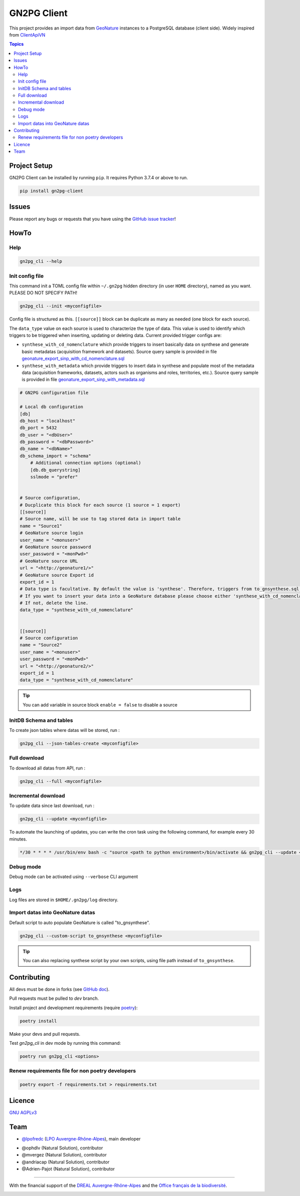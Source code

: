 **************
 GN2PG Client
**************

.. image:: https://img.shields.io/badge/python-3.7+-yellowgreen
   :target: https://www.python.org/
.. image:: https://img.shields.io/badge/PostgreSQL-10+-blue
   :target: https://www.postgresql.org/
.. image:: https://img.shields.io/badge/packaging%20tool-poetry-important
   :target: https://python-poetry.org/
.. image:: https://img.shields.io/badge/code%20style-black-black
   :target: https://github.com/psf/black
.. image:: https://img.shields.io/badge/licence-AGPL--3.0-blue
   :target: https://opensource.org/licenses/AGPL-3.0
.. image:: https://app.fossa.com/api/projects/git%2Bgithub.com%2Flpoaura%2FGN2PG.svg?type=shield
   :target: https://app.fossa.com/projects/git%2Bgithub.com%2Flpoaura%2FGN2PG?ref=badge_shield

This project provides an import data from GeoNature_ instances to a PostgreSQL database (client side).
Widely inspired from `ClientApiVN <https://framagit.org/lpo/Client_API_VN/>`_


.. contents:: Topics

.. image:: ./docs/source/_static/src_gn2pg.png
    :align: center
    :alt: Project logo


Project Setup
=============

GN2PG Client can be installed by running ``pip``. It requires Python 3.7.4 or above to run.

.. code-block:: bash

    pip install gn2pg-client


Issues
======

Please report any bugs or requests that you have using the `GitHub issue tracker <https://github.com/lpoaura/gn2pg_client/issues>`_!

HowTo
=====

Help
####

.. code-block:: bash

    gn2pg_cli --help

Init config file
################

This command init a TOML config file within ``~/.gn2pg`` hidden directory (in user ``HOME`` directory), named as you want. PLEASE DO NOT SPECIFY PATH!

.. code-block:: bash

    gn2pg_cli --init <myconfigfile>


Config file is structured as this. ``[[source]]`` block can be duplicate as many as needed (one block for each source).

The ``data_type`` value on each source is used to characterize the type of data. This value is used to identify which triggers to be triggered when inserting, updating or deleting data.
Current provided trigger configs are:

* ``synthese_with_cd_nomenclature`` which provide triggers to insert basically data on synthese and generate basic metadatas (acquisition framework and datasets). Source query sample is provided in file `geonature_export_sinp_with_cd_nomenclature.sql <https://github.com/lpoaura/GN2PG/tree/main/data/source_samples/geonature_export_sinp_with_cd_nomenclature.sql>`_
* ``synthese_with_metadata`` which provide triggers to insert data in synthese and populate most of the metadata data (acquisition frameworks, datasets, actors such as organisms and roles, territories, etc.). Source query sample is provided in file `geonature_export_sinp_with_metadata.sql <https://github.com/lpoaura/GN2PG/tree/main/data/source_samples/geonature_export_sinp_with_metadata.sql>`_

.. code-block:: TOML

    # GN2PG configuration file

    # Local db configuration
    [db]
    db_host = "localhost"
    db_port = 5432
    db_user = "<dbUser>"
    db_password = "<dbPassword>"
    db_name = "<dbName>"
    db_schema_import = "schema"
        # Additional connection options (optional)
        [db.db_querystring]
        sslmode = "prefer"


    # Source configuration,
    # Ducplicate this block for each source (1 source = 1 export)
    [[source]]
    # Source name, will be use to tag stored data in import table
    name = "Source1"
    # GeoNature source login
    user_name = "<monuser>"
    # GeoNature source password
    user_password = "<monPwd>"
    # GeoNature source URL
    url = "<http://geonature1/>"
    # GeoNature source Export id
    export_id = 1
    # Data type is facultative. By default the value is 'synthese'. Therefore, triggers from to_gnsynthese.sql are not activated.
    # If you want to insert your data into a GeoNature database please choose either 'synthese_with_cd_nomenclature' or 'synthese_with_metadata'.
    # If not, delete the line.
    data_type = "synthese_with_cd_nomenclature"


    [[source]]
    # Source configuration
    name = "Source2"
    user_name = "<monuser>"
    user_password = "<monPwd>"
    url = "<http://geonature2/>"
    export_id = 1
    data_type = "synthese_with_cd_nomenclature"



.. tip::

   You can add variable in source block ``enable = false`` to disable a source


InitDB  Schema and tables
#########################

To create json tables where datas will be stored, run :

.. code-block:: bash

    gn2pg_cli --json-tables-create <myconfigfile>


Full download
#############

To download all datas from API, run :

.. code-block:: bash

    gn2pg_cli --full <myconfigfile>

Incremental download
####################

To update data since last download, run :

.. code-block:: bash

    gn2pg_cli --update <myconfigfile>


To automate the launching of updates, you can write the cron task using the following command, for example every 30 minutes.

.. code-block:: cron

    */30 * * * * /usr/bin/env bash -c "source <path to python environment>/bin/activate && gn2pg_cli --update <myconfigfile>" > /dev/null 2>&1


Debug mode
##########

Debug mode can be activated using ``--verbose`` CLI argument

Logs
####

Log files are stored in ``$HOME/.gn2pg/log`` directory.

Import datas into GeoNature datas
#################################

Default script to auto populate GeoNature is called "to_gnsynthese".

.. code-block:: bash

    gn2pg_cli --custom-script to_gnsynthese <myconfigfile>


.. tip::

    You can also replacing synthese script by your own scripts, using file path instead of ``to_gnsynthese``.


Contributing
============

All devs must be done in forks (see `GitHub doc <https://docs.github.com/en/get-started/quickstart/fork-a-repo>`_).

Pull requests must be pulled to `dev` branch.

Install project and development requirements (require `poetry <https://python-poetry.org/>`_):

.. code-block:: bash

    poetry install

Make your devs and pull requests.

Test `gn2pg_cli` in dev mode by running this command:

.. code-block:: bash

    poetry run gn2pg_cli <options>

Renew requirements file for non poetry developers
#################################################

.. code-block:: bash

    poetry export -f requirements.txt > requirements.txt


Licence
=======

`GNU AGPLv3 <https://www.gnu.org/licenses/gpl.html>`_

Team
====

* `@lpofredc <https://github.com/lpofredc/>`_ (`LPO Auvergne-Rhône-Alpes <https://github.com/lpoaura/>`_), main developer

.. image:: https://raw.githubusercontent.com/lpoaura/biodivsport-widget/master/images/LPO_AuRA_l250px.png
    :align: center
    :height: 100px
    :alt: Logo LPOAuRA

* @ophdlv (Natural Solution), contributor
* @mvergez (Natural Solution), contributor
* @andriacap (Natural Solution), contributor
* @Adrien-Pajot (Natural Solution), contributor

.. _GeoNature: https://geonature.fr

------------

With the financial support of the `DREAL Auvergne-Rhône-Alpes <http://www.auvergne-rhone-alpes.developpement-durable.gouv.fr/>`_ and the `Office français de la biodiversité <https://www.ofb.gouv.fr/>`_.

.. image:: https://data.lpo-aura.org/web/images/blocmarque_pref_region_auvergne_rhone_alpes_rvb_web.png
    :align: center
    :height: 100px
    :alt: Logo DREAL AuRA

.. image:: https://www.ofb.gouv.fr/sites/default/files/logo-ofb.png
    :align: center
    :height: 100px
    :alt: Logo OFB

